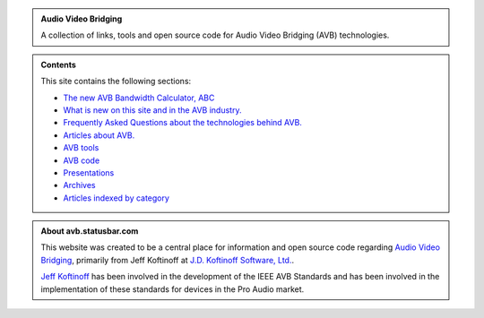 .. link: /
.. description: AVB Front Page
.. category: overview
.. date: 2014/02/02 14:59:17
.. title: AVB
.. slug: index
.. nocomments: True

.. class:: hero-unit

.. admonition:: Audio Video Bridging

   A collection of links, tools and open source code for Audio Video Bridging (AVB) technologies.

.. class:: hero-unit

.. admonition:: Contents

   This site contains the following sections:

   * `The new AVB Bandwidth Calculator, ABC <https://abc.statusbar.com/>`_
   * `What is new on this site and in the AVB industry. </news.html>`_
   * `Frequently Asked Questions about the technologies behind AVB. </faq.html>`_ 
   * `Articles about AVB. </articles.html>`_ 
   * `AVB tools </tools.html>`_ 
   * `AVB code </code.html>`_
   * `Presentations </presentations.html>`_
   * `Archives </archive.html>`_
   * `Articles indexed by category </tags/index.html>`_

.. class:: hero-unit

.. admonition:: About avb.statusbar.com

   This website was created to be a central place for information and open source code regarding `Audio Video Bridging <http://en.wikipedia.org/wiki/Audio_Video_Bridging>`_, primarily from Jeff Koftinoff at `J.D. Koftinoff Software, Ltd. <http://www.jdkoftinoff.com/>`_.
   
   `Jeff Koftinoff <http://www.linkedin.com/in/jdkoftinoff>`_ has been involved in the development of the IEEE AVB Standards and has been involved in the implementation of these standards for devices in the Pro Audio market.










